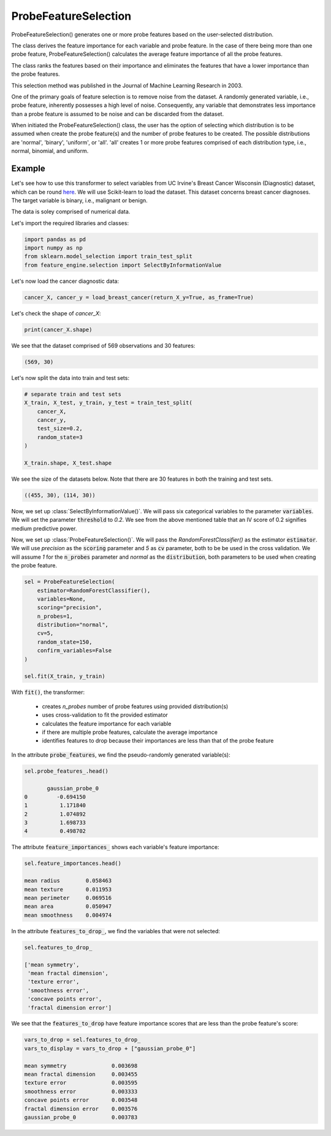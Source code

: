 .. _probe_features:

.. py:currentmodule:: feature_engine.selection

ProbeFeatureSelection
=====================

ProbeFeatureSelection() generates one or more probe features based on the
user-selected distribution.

The class derives the feature importance for each variable and probe feature.
In the case of there being more than one probe feature, ProbeFeatureSelection()
calculates the average feature importance of all the probe features.

The class ranks the features based on their importance and eliminates the features
that have a lower importance than the probe features.

This selection method was published in the Journal of Machine Learning Research in 2003.

One of the primary goals of feature selection is to remove noise from the dataset. A
randomly generated variable, i.e., probe feature, inherently possesses a high level of
noise. Consequently, any variable that demonstrates less importance than a probe feature
is assumed to be noise and can be discarded from the dataset.

When initiated the ProbeFeatureSelection() class, the user has the option of selecting
which distribution is to be assumed when create the probe feature(s) and the number of
probe features to be created. The possible distributions are 'normal', 'binary', 'uniform',
or 'all'. 'all' creates 1 or more probe features comprised of each distribution type,
i.e., normal, binomial, and uniform.

Example
-------
Let's see how to use this transformer to select variables from UC Irvine's Breast Cancer
Wisconsin (Diagnostic) dataset, which can be round `here`_. We will use Scikit-learn to load
the dataset. This dataset concerns breast cancer diagnoses. The target variable is binary, i.e.,
malignant or benign.

The data is soley comprised of numerical data.

.. _here: https://archive.ics.uci.edu/ml/datasets/Breast+Cancer+Wisconsin+(Diagnostic)

Let's import the required libraries and classes:

.. code:: python

    import pandas as pd
    import numpy as np
    from sklearn.model_selection import train_test_split
    from feature_engine.selection import SelectByInformationValue

Let's now load the cancer diagnostic data:

.. code:: python

    cancer_X, cancer_y = load_breast_cancer(return_X_y=True, as_frame=True)

Let's check the shape of `cancer_X`:

.. code:: python

    print(cancer_X.shape)


We see that the dataset comprised of 569 observations and 30 features:

.. code:: python

    (569, 30)


Let's now split the data into train and test sets:

.. code:: python


    # separate train and test sets
    X_train, X_test, y_train, y_test = train_test_split(
        cancer_X,
        cancer_y,
        test_size=0.2,
        random_state=3
    )

    X_train.shape, X_test.shape

We see the size of the datasets below. Note that there are 30 features in both the
training and test sets.

.. code:: python

    ((455, 30), (114, 30))

Now, we set up :class:`SelectByInformationValue()`. We will pass six categorical
variables to the parameter :code:`variables`. We will set the parameter :code:`threshold`
to `0.2`. We see from the above mentioned table that an IV score of 0.2 signifies medium
predictive power.


Now, we set up :class:`ProbeFeatureSelection()`. We will pass the `RandomForestClassifier()`
as the estimator :code:`estimator`. We will use `precision` as the :code:`scoring` parameter
and `5` as :code:`cv` parameter, both to be be used in the cross validation. We will assume
`1` for the :code:`n_probes` parameter and `normal` as the :code:`distribution`, both
parameters to be used when creating the probe feature.


.. code:: python

    sel = ProbeFeatureSelection(
        estimator=RandomForestClassifier(),
        variables=None,
        scoring="precision",
        n_probes=1,
        distribution="normal",
        cv=5,
        random_state=150,
        confirm_variables=False
    )

    sel.fit(X_train, y_train)

With :code:`fit()`, the transformer:

    - creates `n_probes` number of probe features using provided distribution(s)
    - uses cross-validation to fit the provided estimator
    - calculates the feature importance for each variable
    - if there are multiple probe features, calculate the average importance
    - identifies features to drop because their importances are less than that of the probe feature


In the attribute :code:`probe_features`, we find the pseudo-randomly generated variable(s):

.. code:: python

    sel.probe_features_.head()

           gaussian_probe_0
    0         -0.694150
    1          1.171840
    2          1.074892
    3          1.698733
    4          0.498702


The attribute :code:`feature_importances_` shows each variable's feature importance:

.. code:: python

    sel.feature_importances.head()

    mean radius        0.058463
    mean texture       0.011953
    mean perimeter     0.069516
    mean area          0.050947
    mean smoothness    0.004974

In the attribute :code:`features_to_drop_`, we find the variables that were not selected:

.. code:: python

    sel.features_to_drop_

    ['mean symmetry',
     'mean fractal dimension',
     'texture error',
     'smoothness error',
     'concave points error',
     'fractal dimension error']

We see that the :code:`features_to_drop` have feature importance scores that are less
than the probe feature's score:

.. code:: python

    vars_to_drop = sel.features_to_drop_
    vars_to_display = vars_to_drop + ["gaussian_probe_0"]

    mean symmetry              0.003698
    mean fractal dimension     0.003455
    texture error              0.003595
    smoothness error           0.003333
    concave points error       0.003548
    fractal dimension error    0.003576
    gaussian_probe_0           0.003783




